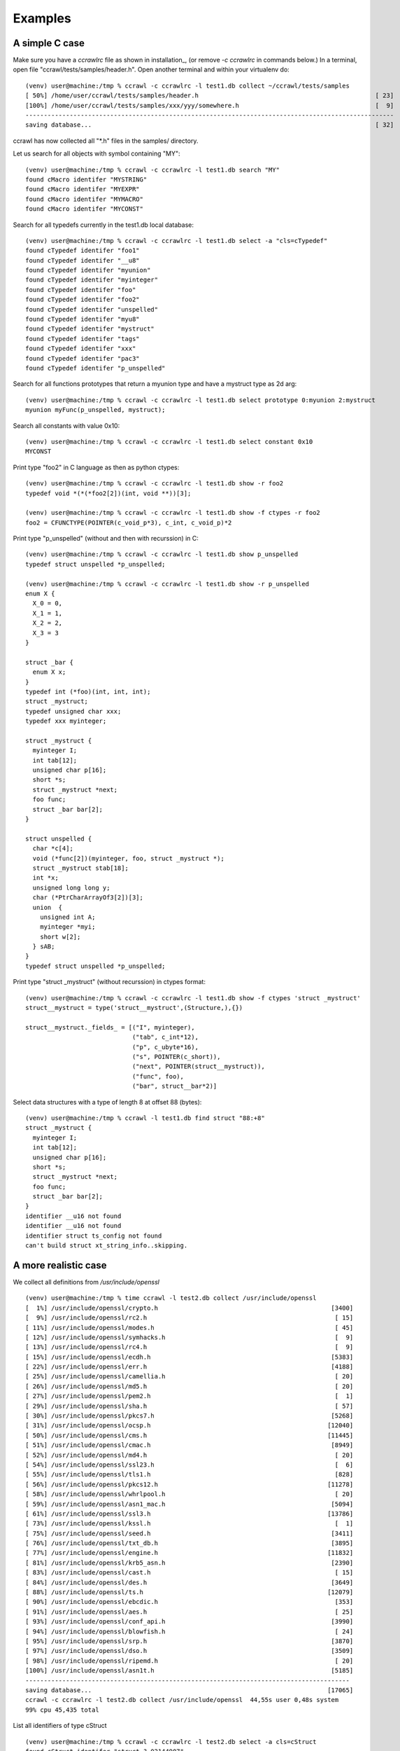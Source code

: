 Examples
========


A simple C case
---------------

Make sure you have a *ccrawlrc* file as shown in installation_, (or remove `-c ccrawlrc`
in commands below.)
In a terminal, open file "ccrawl/tests/samples/header.h".
Open another terminal and within your virtualenv do::

  (venv) user@machine:/tmp % ccrawl -c ccrawlrc -l test1.db collect ~/ccrawl/tests/samples
  [ 50%] /home/user/ccrawl/tests/samples/header.h                                                [ 23]
  [100%] /home/user/ccrawl/tests/samples/xxx/yyy/somewhere.h                                     [  9]
  ----------------------------------------------------------------------------------------------------
  saving database...                                                                             [ 32]


ccrawl has now collected all "\*.h" files in the samples/ directory.

Let us search for all objects with symbol containing "MY"::

  (venv) user@machine:/tmp % ccrawl -c ccrawlrc -l test1.db search "MY"
  found cMacro identifer "MYSTRING"
  found cMacro identifer "MYEXPR"
  found cMacro identifer "MYMACRO"
  found cMacro identifer "MYCONST"

Search for all typedefs currently in the test1.db local database::

  (venv) user@machine:/tmp % ccrawl -c ccrawlrc -l test1.db select -a "cls=cTypedef"
  found cTypedef identifer "foo1"
  found cTypedef identifer "__u8"
  found cTypedef identifer "myunion"
  found cTypedef identifer "myinteger"
  found cTypedef identifer "foo"
  found cTypedef identifer "foo2"
  found cTypedef identifer "unspelled"
  found cTypedef identifer "myu8"
  found cTypedef identifer "mystruct"
  found cTypedef identifer "tags"
  found cTypedef identifer "xxx"
  found cTypedef identifer "pac3"
  found cTypedef identifer "p_unspelled"


Search for all functions prototypes that return a myunion type and have a mystruct type as 2d arg::

  (venv) user@machine:/tmp % ccrawl -c ccrawlrc -l test1.db select prototype 0:myunion 2:mystruct
  myunion myFunc(p_unspelled, mystruct);

Search all constants with value 0x10::

  (venv) user@machine:/tmp % ccrawl -c ccrawlrc -l test1.db select constant 0x10
  MYCONST

Print type "foo2" in C language as then as python ctypes::

  (venv) user@machine:/tmp % ccrawl -c ccrawlrc -l test1.db show -r foo2
  typedef void *(*(*foo2[2])(int, void **))[3];

  (venv) user@machine:/tmp % ccrawl -c ccrawlrc -l test1.db show -f ctypes -r foo2
  foo2 = CFUNCTYPE(POINTER(c_void_p*3), c_int, c_void_p)*2


Print type "p_unspelled" (without and then with recurssion) in C::

  (venv) user@machine:/tmp % ccrawl -c ccrawlrc -l test1.db show p_unspelled
  typedef struct unspelled *p_unspelled;

  (venv) user@machine:/tmp % ccrawl -c ccrawlrc -l test1.db show -r p_unspelled
  enum X {
    X_0 = 0,
    X_1 = 1,
    X_2 = 2,
    X_3 = 3
  }

  struct _bar {
    enum X x;
  }
  typedef int (*foo)(int, int, int);
  struct _mystruct;
  typedef unsigned char xxx;
  typedef xxx myinteger;

  struct _mystruct {
    myinteger I;
    int tab[12];
    unsigned char p[16];
    short *s;
    struct _mystruct *next;
    foo func;
    struct _bar bar[2];
  }

  struct unspelled {
    char *c[4];
    void (*func[2])(myinteger, foo, struct _mystruct *);
    struct _mystruct stab[18];
    int *x;
    unsigned long long y;
    char (*PtrCharArrayOf3[2])[3];
    union  {
      unsigned int A;
      myinteger *myi;
      short w[2];
    } sAB;
  }
  typedef struct unspelled *p_unspelled;


Print type "struct _mystruct" (without recurssion) in ctypes format::

  (venv) user@machine:/tmp % ccrawl -c ccrawlrc -l test1.db show -f ctypes 'struct _mystruct'
  struct__mystruct = type('struct__mystruct',(Structure,),{})

  struct__mystruct._fields_ = [("I", myinteger),
                               ("tab", c_int*12),
                               ("p", c_ubyte*16),
                               ("s", POINTER(c_short)),
                               ("next", POINTER(struct__mystruct)),
                               ("func", foo),
                               ("bar", struct__bar*2)]


Select data structures with a type of length 8 at offset 88 (bytes)::

  (venv) user@machine:/tmp % ccrawl -l test1.db find struct "88:+8"
  struct _mystruct {
    myinteger I;
    int tab[12];
    unsigned char p[16];
    short *s;
    struct _mystruct *next;
    foo func;
    struct _bar bar[2];
  }
  identifier __u16 not found
  identifier __u16 not found
  identifier struct ts_config not found
  can't build struct xt_string_info..skipping.


A more realistic case
---------------------

We collect all definitions from */usr/include/openssl* ::

  (venv) user@machine:/tmp % time ccrawl -l test2.db collect /usr/include/openssl
  [  1%] /usr/include/openssl/crypto.h                                               [3400]
  [  9%] /usr/include/openssl/rc2.h                                                   [ 15]
  [ 11%] /usr/include/openssl/modes.h                                                 [ 45]
  [ 12%] /usr/include/openssl/symhacks.h                                              [  9]
  [ 13%] /usr/include/openssl/rc4.h                                                   [  9]
  [ 15%] /usr/include/openssl/ecdh.h                                                 [5383]
  [ 22%] /usr/include/openssl/err.h                                                  [4188]
  [ 25%] /usr/include/openssl/camellia.h                                              [ 20]
  [ 26%] /usr/include/openssl/md5.h                                                   [ 20]
  [ 27%] /usr/include/openssl/pem2.h                                                  [  1]
  [ 29%] /usr/include/openssl/sha.h                                                   [ 57]
  [ 30%] /usr/include/openssl/pkcs7.h                                                [5268]
  [ 31%] /usr/include/openssl/ocsp.h                                                [12040]
  [ 50%] /usr/include/openssl/cms.h                                                 [11445]
  [ 51%] /usr/include/openssl/cmac.h                                                 [8949]
  [ 52%] /usr/include/openssl/md4.h                                                   [ 20]
  [ 54%] /usr/include/openssl/ssl23.h                                                 [  6]
  [ 55%] /usr/include/openssl/tls1.h                                                  [828]
  [ 56%] /usr/include/openssl/pkcs12.h                                              [11278]
  [ 58%] /usr/include/openssl/whrlpool.h                                              [ 20]
  [ 59%] /usr/include/openssl/asn1_mac.h                                             [5094]
  [ 61%] /usr/include/openssl/ssl3.h                                                [13786]
  [ 73%] /usr/include/openssl/kssl.h                                                  [  1]
  [ 75%] /usr/include/openssl/seed.h                                                 [3411]
  [ 76%] /usr/include/openssl/txt_db.h                                               [3895]
  [ 77%] /usr/include/openssl/engine.h                                              [11832]
  [ 81%] /usr/include/openssl/krb5_asn.h                                             [2390]
  [ 83%] /usr/include/openssl/cast.h                                                  [ 15]
  [ 84%] /usr/include/openssl/des.h                                                  [3649]
  [ 88%] /usr/include/openssl/ts.h                                                  [12079]
  [ 90%] /usr/include/openssl/ebcdic.h                                                [353]
  [ 91%] /usr/include/openssl/aes.h                                                   [ 25]
  [ 93%] /usr/include/openssl/conf_api.h                                             [3990]
  [ 94%] /usr/include/openssl/blowfish.h                                              [ 24]
  [ 95%] /usr/include/openssl/srp.h                                                  [3870]
  [ 97%] /usr/include/openssl/dso.h                                                  [3509]
  [ 98%] /usr/include/openssl/ripemd.h                                                [ 20]
  [100%] /usr/include/openssl/asn1t.h                                                [5185]
  ----------------------------------------------------------------------------------------
  saving database...                                                                [17065]
  ccrawl -c ccrawlrc -l test2.db collect /usr/include/openssl  44,55s user 0,48s system
  99% cpu 45,435 total

List all identifiers of type cStruct ::

  (venv) user@machine:/tmp % ccrawl -c ccrawlrc -l test2.db select -a cls=cStruct
  found cStruct identifer "struct ?_02144907"
  found cStruct identifer "struct ASN1_AUX_st"
  found cStruct identifer "struct err_state_st"
  found cStruct identifer "struct bn_recp_ctx_st"
  found cStruct identifer "struct hm_header_st"
  found cStruct identifer "struct stack_st_ACCESS_DESCRIPTION"
  found cStruct identifer "struct stack_st_ESS_CERT_ID"
  found cStruct identifer "struct x509_file_st"
  [...]
  found cStruct identifer "struct pem_recip_st"
  found cStruct identifer "struct ?_4dd5ee76"
  found cStruct identifer "struct NETSCAPE_X509_st"

Search for all definitions matching a regular expression ::

  (venv) user@machine:/tmp % ccrawl -c ccrawlrc -l test2.db search '.*AUTHORITY_KEYID.*'
  found cMacro identifer "X509V3_F_V2I_AUTHORITY_KEYID"
  found cStruct identifer "struct X509_crl_st" with matching value
  found cFunc identifer "X509_check_akid" with matching value
  found cFunc identifer "AUTHORITY_KEYID_new" with matching value
  found cFunc identifer "i2d_AUTHORITY_KEYID" with matching value
  found cTypedef identifer "AUTHORITY_KEYID" with matching value
  found cStruct identifer "struct x509_st" with matching value
  found cFunc identifer "AUTHORITY_KEYID_free" with matching value
  found cStruct identifer "struct AUTHORITY_KEYID_st"
  found cFunc identifer "d2i_AUTHORITY_KEYID" with matching value

Let's focus on the definition of 'struct x509_st' ::

  (venv) user@machine:/tmp % ccrawl -c ccrawlrc -l test2.db show 'struct x509_st'
  struct x509_st {
    X509_CINF *cert_info;
    X509_ALGOR *sig_alg;
    ASN1_BIT_STRING *signature;
    int valid;
    int references;
    char *name;
    CRYPTO_EX_DATA ex_data;
    long ex_pathlen;
    long ex_pcpathlen;
    unsigned long ex_flags;
    unsigned long ex_kusage;
    unsigned long ex_xkusage;
    unsigned long ex_nscert;
    ASN1_OCTET_STRING *skid;
    AUTHORITY_KEYID *akid;
    X509_POLICY_CACHE *policy_cache;
    struct stack_st_DIST_POINT *crldp;
    struct stack_st_GENERAL_NAME *altname;
    NAME_CONSTRAINTS *nc;
    unsigned char sha1_hash[20];
    X509_CERT_AUX *aux;
  }

The recursive output of this structure takes approx. 30s to complete,
with alerts (in red) about missing definition for various types.

It is also possible to spawn an interactive console with ccrawl
loaded and configured. For example lets find all prototypes with
return type 'int' and first argument pointer-to 'EC_KEY' ::

  (venv) user@machine:/tmp % ccrawl -c ccrawlrc -l test2.db

                               _ 
    ___ ___ _ __ __ ___      _| |
   / __/ __| '__/ _` \ \ /\ / / |
  | (_| (__| | | (_| |\ V  V /| |
   \___\___|_|  \__,_| \_/\_/ |_| v1.2.0


  In [1]: ctx.invoke(prototype,proto=("0:int","1:EC_KEY *"))

  int ECDH_set_ex_data(EC_KEY *, int, void *);
  int EC_KEY_set_public_key(EC_KEY *, const EC_POINT *);
  int EC_KEY_precompute_mult(EC_KEY *, BN_CTX *);
  int ECDSA_set_method(EC_KEY *, const ECDSA_METHOD *);
  int i2d_ECParameters(EC_KEY *, unsigned char **);
  int EC_KEY_set_private_key(EC_KEY *, const BIGNUM *);
  int EC_KEY_generate_key(EC_KEY *);
  int ECDSA_set_ex_data(EC_KEY *, int, void *);
  int i2d_ECPrivateKey(EC_KEY *, unsigned char **);
  int EC_KEY_set_public_key_affine_coordinates(EC_KEY *, BIGNUM *, BIGNUM *);
  int i2o_ECPublicKey(EC_KEY *, unsigned char **);
  int EC_KEY_up_ref(EC_KEY *);
  int ECDSA_sign_setup(EC_KEY *, BN_CTX *, BIGNUM **, BIGNUM **);
  int ECDH_set_method(EC_KEY *, const ECDH_METHOD *);
  int i2d_EC_PUBKEY(EC_KEY *, unsigned char **);
  int EC_KEY_set_group(EC_KEY *, const EC_GROUP *);


Et voilà.
